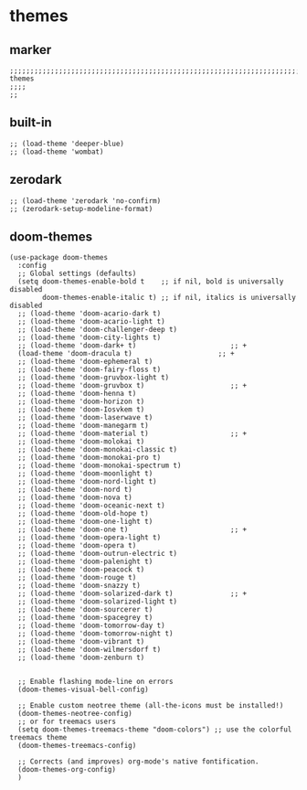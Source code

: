 * themes
** marker
#+begin_src elisp
  ;;;;;;;;;;;;;;;;;;;;;;;;;;;;;;;;;;;;;;;;;;;;;;;;;;;;;;;;;;;;;;;;;;;;;;;;;;;;;;;;;;;;;;;;;;;;;;;;;;;;; themes
  ;;;;
  ;;
#+end_src
** built-in
#+begin_src elisp
;; (load-theme 'deeper-blue)
;; (load-theme 'wombat)
#+end_src
** zerodark
#+begin_src elisp
;; (load-theme 'zerodark 'no-confirm)
;; (zerodark-setup-modeline-format)
#+end_src
** doom-themes
#+begin_src elisp
(use-package doom-themes
  :config
  ;; Global settings (defaults)
  (setq doom-themes-enable-bold t    ;; if nil, bold is universally disabled
        doom-themes-enable-italic t) ;; if nil, italics is universally disabled
  ;; (load-theme 'doom-acario-dark t)
  ;; (load-theme 'doom-acario-light t)
  ;; (load-theme 'doom-challenger-deep t)
  ;; (load-theme 'doom-city-lights t)
  ;; (load-theme 'doom-dark+ t)                       ;; +
  (load-theme 'doom-dracula t)                     ;; +
  ;; (load-theme 'doom-ephemeral t)
  ;; (load-theme 'doom-fairy-floss t)
  ;; (load-theme 'doom-gruvbox-light t)
  ;; (load-theme 'doom-gruvbox t)                     ;; +
  ;; (load-theme 'doom-henna t)
  ;; (load-theme 'doom-horizon t)
  ;; (load-theme 'doom-Iosvkem t)
  ;; (load-theme 'doom-laserwave t)
  ;; (load-theme 'doom-manegarm t)
  ;; (load-theme 'doom-material t)                    ;; +
  ;; (load-theme 'doom-molokai t)
  ;; (load-theme 'doom-monokai-classic t)
  ;; (load-theme 'doom-monokai-pro t)
  ;; (load-theme 'doom-monokai-spectrum t)
  ;; (load-theme 'doom-moonlight t)
  ;; (load-theme 'doom-nord-light t)
  ;; (load-theme 'doom-nord t)
  ;; (load-theme 'doom-nova t)
  ;; (load-theme 'doom-oceanic-next t)
  ;; (load-theme 'doom-old-hope t)
  ;; (load-theme 'doom-one-light t)
  ;; (load-theme 'doom-one t)                         ;; +
  ;; (load-theme 'doom-opera-light t)
  ;; (load-theme 'doom-opera t)
  ;; (load-theme 'doom-outrun-electric t)
  ;; (load-theme 'doom-palenight t)
  ;; (load-theme 'doom-peacock t)
  ;; (load-theme 'doom-rouge t)
  ;; (load-theme 'doom-snazzy t)
  ;; (load-theme 'doom-solarized-dark t)              ;; +
  ;; (load-theme 'doom-solarized-light t)
  ;; (load-theme 'doom-sourcerer t)
  ;; (load-theme 'doom-spacegrey t)
  ;; (load-theme 'doom-tomorrow-day t)
  ;; (load-theme 'doom-tomorrow-night t)
  ;; (load-theme 'doom-vibrant t)
  ;; (load-theme 'doom-wilmersdorf t)
  ;; (load-theme 'doom-zenburn t)


  ;; Enable flashing mode-line on errors
  (doom-themes-visual-bell-config)

  ;; Enable custom neotree theme (all-the-icons must be installed!)
  (doom-themes-neotree-config)
  ;; or for treemacs users
  (setq doom-themes-treemacs-theme "doom-colors") ;; use the colorful treemacs theme
  (doom-themes-treemacs-config)

  ;; Corrects (and improves) org-mode's native fontification.
  (doom-themes-org-config)
  )
#+end_src
